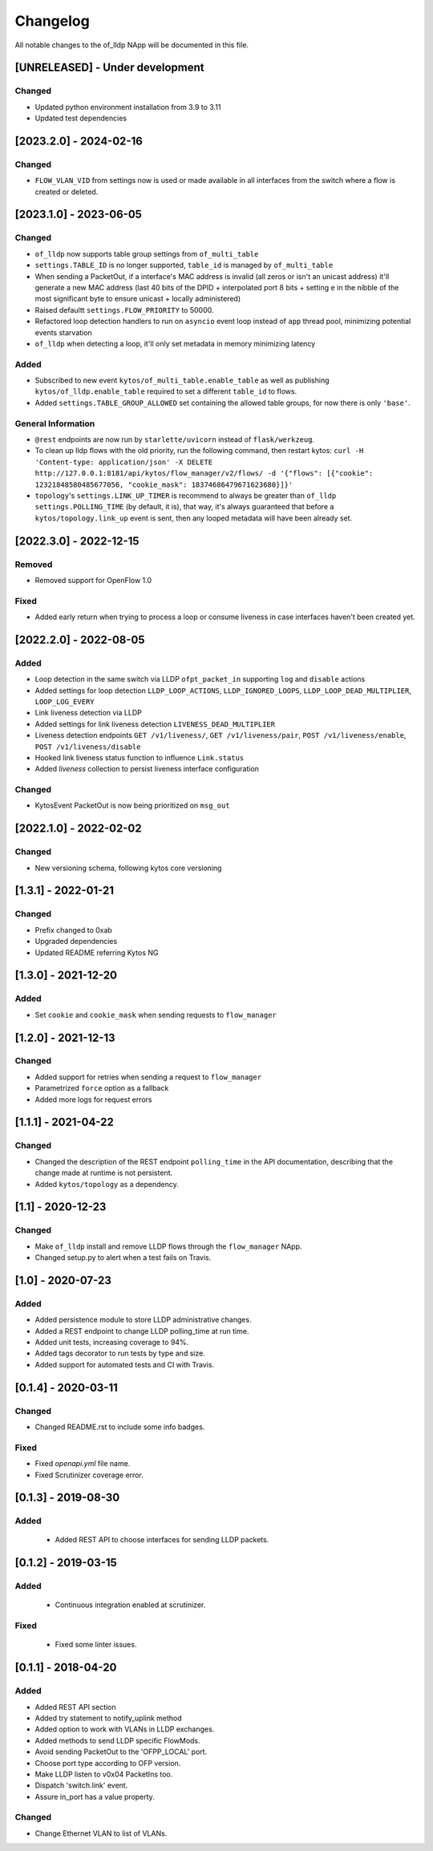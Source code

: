 #########
Changelog
#########
All notable changes to the of_lldp NApp will be documented in this file.

[UNRELEASED] - Under development
********************************

Changed
=======
- Updated python environment installation from 3.9 to 3.11
- Updated test dependencies

[2023.2.0] - 2024-02-16
***********************

Changed
=======
- ``FLOW_VLAN_VID`` from settings now is used or made available in all interfaces from the switch where a flow is created or deleted.

[2023.1.0] - 2023-06-05
***********************

Changed
=======
- ``of_lldp`` now supports table group settings from ``of_multi_table``
- ``settings.TABLE_ID`` is no longer supported, ``table_id`` is managed by ``of_multi_table``
- When sending a PacketOut, if a interface's MAC address is invalid (all zeros or isn't an unicast address) it'll generate a new MAC address (last 40 bits of the DPID + interpolated port 8 bits + setting ``e`` in the nibble of the most significant byte to ensure unicast + locally administered)
- Raised defaultt ``settings.FLOW_PRIORITY`` to 50000.
- Refactored loop detection handlers to run on ``asyncio`` event loop instead of ``app`` thread pool, minimizing potential events starvation
- ``of_lldp`` when detecting a loop, it'll only set metadata in memory minimizing latency

Added
=====
- Subscribed to new event ``kytos/of_multi_table.enable_table`` as well as publishing ``kytos/of_lldp.enable_table`` required to set a different ``table_id`` to flows.
- Added ``settings.TABLE_GROUP_ALLOWED`` set containing the allowed table groups, for now there is only ``'base'``.

General Information
===================
- ``@rest`` endpoints are now run by ``starlette/uvicorn`` instead of ``flask/werkzeug``.
- To clean up lldp flows with the old priority, run the following command, then restart kytos: ``curl -H 'Content-type: application/json' -X DELETE http://127.0.0.1:8181/api/kytos/flow_manager/v2/flows/ -d '{"flows": [{"cookie": 12321848580485677056, "cookie_mask": 18374686479671623680}]}'``
- ``topology``'s ``settings.LINK_UP_TIMER`` is recommend to always be greater than ``of_lldp`` ``settings.POLLING_TIME`` (by default, it is), that way, it's always guaranteed that before a ``kytos/topology.link_up`` event is sent, then any looped metadata will have been already set.

[2022.3.0] - 2022-12-15
***********************

Removed
=======
- Removed support for OpenFlow 1.0

Fixed
=====
- Added early return when trying to process a loop or consume liveness in case interfaces haven't been created yet.

[2022.2.0] - 2022-08-05
***********************

Added
=====

- Loop detection in the same switch via LLDP ``ofpt_packet_in`` supporting ``log`` and ``disable`` actions
- Added settings for loop detection ``LLDP_LOOP_ACTIONS``, ``LLDP_IGNORED_LOOPS``, ``LLDP_LOOP_DEAD_MULTIPLIER``, ``LOOP_LOG_EVERY``
- Link liveness detection via LLDP
- Added settings for link liveness detection ``LIVENESS_DEAD_MULTIPLIER``
- Liveness detection endpoints ``GET /v1/liveness/``, ``GET /v1/liveness/pair``, ``POST /v1/liveness/enable``, ``POST /v1/liveness/disable``
- Hooked link liveness status function to influence ``Link.status``
- Added `liveness` collection to persist liveness interface configuration 

Changed
=======

- KytosEvent PacketOut is now being prioritized on ``msg_out``

[2022.1.0] - 2022-02-02
***********************

Changed
=======
- New versioning schema, following kytos core versioning


[1.3.1] - 2022-01-21
********************

Changed
=======
- Prefix changed to 0xab
- Upgraded dependencies
- Updated README referring Kytos NG


[1.3.0] - 2021-12-20
********************

Added
=====
- Set ``cookie`` and ``cookie_mask`` when sending requests to ``flow_manager``


[1.2.0] - 2021-12-13
********************
Changed
=======
- Added support for retries when sending a request to ``flow_manager``
- Parametrized ``force`` option as a fallback
- Added more logs for request errors


[1.1.1] - 2021-04-22
********************
Changed
=======
- Changed the description of the REST endpoint ``polling_time`` in the API
  documentation, describing that the change made at runtime is not persistent.
- Added ``kytos/topology`` as a dependency.


[1.1] - 2020-12-23
******************
Changed
=======
- Make ``of_lldp`` install and remove LLDP flows
  through the ``flow_manager`` NApp.
- Changed setup.py to alert when a test fails on Travis.


[1.0] - 2020-07-23
******************
Added
=====
- Added persistence module to store LLDP administrative changes.
- Added a REST endpoint to change LLDP polling_time at run time.
- Added unit tests, increasing coverage to 94%.
- Added tags decorator to run tests by type and size.
- Added support for automated tests and CI with Travis.


[0.1.4] - 2020-03-11
********************

Changed
=======
- Changed README.rst to include some info badges.

Fixed
=====
- Fixed `openapi.yml` file name.
- Fixed Scrutinizer coverage error.


[0.1.3] - 2019-08-30
********************

Added
=====
 - Added REST API to choose interfaces for sending LLDP packets.


[0.1.2] - 2019-03-15
********************

Added
=====
 - Continuous integration enabled at scrutinizer.

Fixed
=====
 - Fixed some linter issues.


[0.1.1] - 2018-04-20
********************
Added
=====
- Added REST API section
- Added try statement to notify_uplink method
- Added option to work with VLANs in LLDP exchanges.
- Added methods to send LLDP specific FlowMods.
- Avoid sending PacketOut to the 'OFPP_LOCAL' port.
- Choose port type according to OFP version.
- Make LLDP listen to v0x04 PacketIns too.
- Dispatch 'switch.link' event.
- Assure in_port has a value property.

Changed
=======
- Change Ethernet VLAN to list of VLANs.
